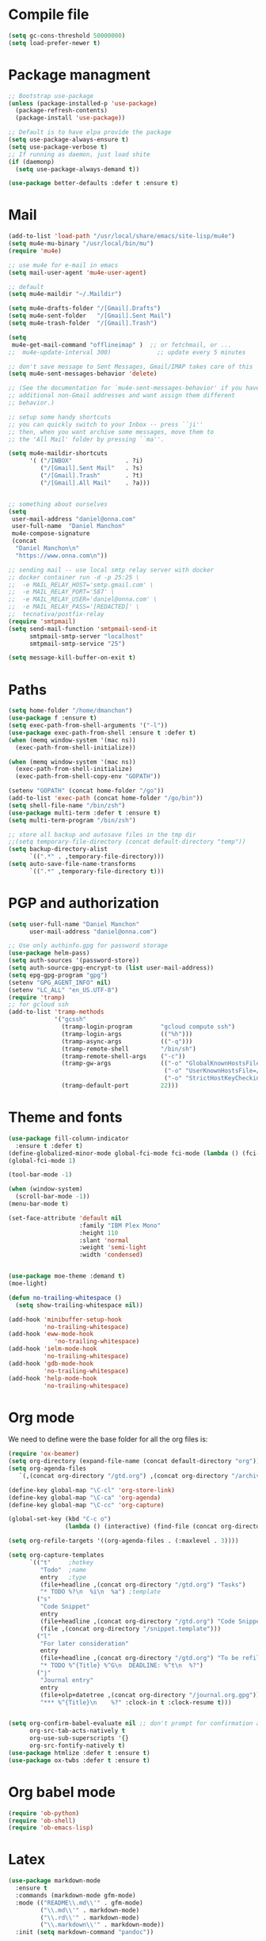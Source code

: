 * Compile file
#+BEGIN_SRC emacs-lisp :results value silent
(setq gc-cons-threshold 50000000)
(setq load-prefer-newer t)
#+END_SRC

* Package managment
#+BEGIN_SRC emacs-lisp :results value silent
;; Bootstrap use-package
(unless (package-installed-p 'use-package)
  (package-refresh-contents)
  (package-install 'use-package))

;; Default is to have elpa provide the package
(setq use-package-always-ensure t)
(setq use-package-verbose t)
;; If running as daemon, just load shite
(if (daemonp)
  (setq use-package-always-demand t))

(use-package better-defaults :defer t :ensure t)
#+END_SRC

* Mail
#+BEGIN_SRC emacs-lisp :results value silent
  (add-to-list 'load-path "/usr/local/share/emacs/site-lisp/mu4e")
  (setq mu4e-mu-binary "/usr/local/bin/mu")
  (require 'mu4e)

  ;; use mu4e for e-mail in emacs
  (setq mail-user-agent 'mu4e-user-agent)

  ;; default
  (setq mu4e-maildir "~/.Maildir")

  (setq mu4e-drafts-folder "/[Gmail].Drafts")
  (setq mu4e-sent-folder   "/[Gmail].Sent Mail")
  (setq mu4e-trash-folder  "/[Gmail].Trash")

  (setq
   mu4e-get-mail-command "offlineimap" )  ;; or fetchmail, or ...
  ;;  mu4e-update-interval 300)             ;; update every 5 minutes

  ;; don't save message to Sent Messages, Gmail/IMAP takes care of this
  (setq mu4e-sent-messages-behavior 'delete)

  ;; (See the documentation for `mu4e-sent-messages-behavior' if you have
  ;; additional non-Gmail addresses and want assign them different
  ;; behavior.)

  ;; setup some handy shortcuts
  ;; you can quickly switch to your Inbox -- press ``ji''
  ;; then, when you want archive some messages, move them to
  ;; the 'All Mail' folder by pressing ``ma''.

  (setq mu4e-maildir-shortcuts
        '( ("/INBOX"               . ?i)
           ("/[Gmail].Sent Mail"   . ?s)
           ("/[Gmail].Trash"       . ?t)
           ("/[Gmail].All Mail"    . ?a)))


  ;; something about ourselves
  (setq
   user-mail-address "daniel@onna.com"
   user-full-name  "Daniel Manchon"
   mu4e-compose-signature
   (concat
    "Daniel Manchon\n"
    "https://www.onna.com\n"))

  ;; sending mail -- use local smtp relay server with docker
  ;; docker container run -d -p 25:25 \                                                                               ~
  ;;  -e MAIL_RELAY_HOST='smtp.gmail.com' \
  ;;  -e MAIL_RELAY_PORT='587' \
  ;;  -e MAIL_RELAY_USER='daniel@onna.com' \
  ;;  -e MAIL_RELAY_PASS='[REDACTED]' \
  ;;  tecnativa/postfix-relay
  (require 'smtpmail)
  (setq send-mail-function 'smtpmail-send-it
        smtpmail-smtp-server "localhost"
        smtpmail-smtp-service "25")

  (setq message-kill-buffer-on-exit t)
#+END_SRC

* Paths
#+BEGIN_SRC emacs-lisp :results value silent
  (setq home-folder "/home/dmanchon")
  (use-package f :ensure t)
  (setq exec-path-from-shell-arguments '("-l"))
  (use-package exec-path-from-shell :ensure t :defer t)
  (when (memq window-system '(mac ns))
    (exec-path-from-shell-initialize))

  (when (memq window-system '(mac ns))
    (exec-path-from-shell-initialize)
    (exec-path-from-shell-copy-env "GOPATH"))

  (setenv "GOPATH" (concat home-folder "/go"))
  (add-to-list 'exec-path (concat home-folder "/go/bin"))
  (setq shell-file-name "/bin/zsh")
  (use-package multi-term :defer t :ensure t)
  (setq multi-term-program "/bin/zsh")

  ;; store all backup and autosave files in the tmp dir
  ;;(setq temporary-file-directory (concat default-directory "temp"))
  (setq backup-directory-alist
        `((".*" . ,temporary-file-directory)))
  (setq auto-save-file-name-transforms
        `((".*" ,temporary-file-directory t)))
#+END_SRC

* PGP and authorization
#+BEGIN_SRC emacs-lisp :results value silent
  (setq user-full-name "Daniel Manchon"
        user-mail-address "daniel@onna.com")

  ;; Use only authinfo.gpg for password storage
  (use-package helm-pass)
  (setq auth-sources '(password-store))
  (setq auth-source-gpg-encrypt-to (list user-mail-address))
  (setq epg-gpg-program "gpg")
  (setenv "GPG_AGENT_INFO" nil)
  (setenv "LC_ALL" "en_US.UTF-8")
  (require 'tramp)
  ;; for gcloud ssh
  (add-to-list 'tramp-methods
               '("gcssh"
                 (tramp-login-program        "gcloud compute ssh")
                 (tramp-login-args           (("%h")))
                 (tramp-async-args           (("-q")))
                 (tramp-remote-shell         "/bin/sh")
                 (tramp-remote-shell-args    ("-c"))
                 (tramp-gw-args              (("-o" "GlobalKnownHostsFile=/dev/null")
                                              ("-o" "UserKnownHostsFile=/dev/null")
                                              ("-o" "StrictHostKeyChecking=no")))
                 (tramp-default-port         22)))
#+END_SRC

* Theme and fonts
#+BEGIN_SRC emacs-lisp :results value silent
  (use-package fill-column-indicator
    :ensure t :defer t)
  (define-globalized-minor-mode global-fci-mode fci-mode (lambda () (fci-mode 1)))
  (global-fci-mode 1)

  (tool-bar-mode -1)

  (when (window-system)
    (scroll-bar-mode -1))
  (menu-bar-mode t)

  (set-face-attribute 'default nil
                      :family "IBM Plex Mono"
                      :height 110
                      :slant 'normal
                      :weight 'semi-light
                      :width 'condensed)


  (use-package moe-theme :demand t)
  (moe-light)

  (defun no-trailing-whitespace ()
    (setq show-trailing-whitespace nil))

  (add-hook 'minibuffer-setup-hook
            'no-trailing-whitespace)
  (add-hook 'eww-mode-hook
               'no-trailing-whitespace)
  (add-hook 'ielm-mode-hook
            'no-trailing-whitespace)
  (add-hook 'gdb-mode-hook
            'no-trailing-whitespace)
  (add-hook 'help-mode-hook
            'no-trailing-whitespace)
#+END_SRC

* Org mode
We need to define were the base folder for all the org files is:
#+BEGIN_SRC emacs-lisp :results value silent
  (require 'ox-beamer)
  (setq org-directory (expand-file-name (concat default-directory "org")))
  (setq org-agenda-files
     `(,(concat org-directory "/gtd.org") ,(concat org-directory "/archive.org")))

  (define-key global-map "\C-cl" 'org-store-link)
  (define-key global-map "\C-ca" 'org-agenda)
  (define-key global-map "\C-cc" 'org-capture)

  (global-set-key (kbd "C-c o")
                  (lambda () (interactive) (find-file (concat org-directory "/gtd.org"))))

  (setq org-refile-targets '((org-agenda-files . (:maxlevel . 3))))

  (setq org-capture-templates
        `(("t"     ;hotkey
           "Todo"  ;name
           entry   ;type
           (file+headline ,(concat org-directory "/gtd.org") "Tasks")
           "* TODO %?\n  %i\n  %a") ;template
          ("s"
           "Code Snippet"
           entry
           (file+headline ,(concat org-directory "/gtd.org") "Code Snippets")
           (file ,(concat org-directory "/snippet.template")))
          ("l"
           "For later consideration"
           entry
           (file+headline ,(concat org-directory "/gtd.org") "To be refiled")
           "* TODO %^{Title} %^G\n  DEADLINE: %^t\n  %?")
          ("j"
           "Journal entry"
           entry
           (file+olp+datetree ,(concat org-directory "/journal.org.gpg"))
           "*** %^{Title}\n    %?" :clock-in t :clock-resume t)))


  (setq org-confirm-babel-evaluate nil ;; don't prompt for confirmation about executing a block
        org-src-tab-acts-natively t
        org-use-sub-superscripts '{}
        org-src-fontify-natively t)
  (use-package htmlize :defer t :ensure t)
  (use-package ox-twbs :defer t :ensure t)
#+END_SRC

* Org babel mode
#+BEGIN_SRC emacs-lisp :results value silent
  (require 'ob-python)
  (require 'ob-shell)
  (require 'ob-emacs-lisp)
#+END_SRC

* Latex
#+BEGIN_SRC emacs-lisp :results value silent
(use-package markdown-mode
  :ensure t
  :commands (markdown-mode gfm-mode)
  :mode (("README\\.md\\'" . gfm-mode)
         ("\\.md\\'" . markdown-mode)
         ("\\.rd\\'" . markdown-mode)
         ("\\.markdown\\'" . markdown-mode))
  :init (setq markdown-command "pandoc"))
#+END_SRC

* Project
#+BEGIN_SRC emacs-lisp :results value silent
  (use-package flycheck
    :ensure t :defer t)

  (add-hook 'after-init-hook #'global-flycheck-mode)
  (use-package company :defer t :ensure t)
  (use-package multi-line :defer t :ensure t)
  (use-package projectile
    :ensure t
    :config
    (define-key projectile-mode-map (kbd "s-p") 'projectile-command-map)
    (define-key projectile-mode-map (kbd "C-c p") 'projectile-command-map)
    (projectile-mode +1))

  (use-package ag)
  (use-package helm-ag :defer t :ensure t)
  (use-package helm-projectile :defer t :ensure t
    :config
    (helm-projectile-on))

  (use-package lsp-mode :ensure t)
  ;; in case you are using client which is available as part of lsp refer to the
  ;; table bellow for the clients that are distributed as part of lsp-mode.el
  (require 'lsp-clients)
  (add-hook 'programming-mode-hook 'lsp)
  (use-package lsp-ui)
  (setq lsp-ui-sideline-enable nil)
  ;;(add-hook 'lsp-mode-hook 'lsp-ui-mode)

  (setq-default indent-tabs-mode nil)
  (global-company-mode)
  (global-set-key (kbd "TAB") #'company-indent-or-complete-common)
  (use-package docker-tramp :defer t :ensure t)
  (use-package yaml-mode :defer t :ensure t)

#+END_SRC

* JS/HTML/CSS/Typescript
#+BEGIN_SRC emacs-lisp :results value silent
(use-package typescript-mode :defer t :ensure t)
(use-package tide :defer t :ensure t)
(defun setup-tide-mode ()
  (interactive)
  (tide-setup)
  (flycheck-mode +1)
  (setq flycheck-check-syntax-automatically '(save mode-enabled))
  (eldoc-mode +1)
  (tide-hl-identifier-mode +1)
  ;; company is an optional dependency. You have to
  ;; install it separately via package-install
  ;; `M-x package-install [ret] company`
  (company-mode +1))

;; aligns annotation to the right hand side
(setq company-tooltip-align-annotations t)

;; formats the buffer before saving
(add-hook 'before-save-hook 'tide-format-before-save)
(add-hook 'typescript-mode-hook #'setup-tide-mode)
#+END_SRC

* Clojure

#+BEGIN_SRC emacs-lisp :results value silent
  (require 'ob-clojure)
  (use-package slime :ensure t :defer t)
  (setq org-babel-clojure-backend 'cider)
  (use-package cider :ensure t :defer t)
  (use-package clojure-mode :ensure t :defer t)
  (use-package paredit :ensure t :defer t)
  (use-package rainbow-delimiters :ensure t :defer t)

  (add-hook 'clojure-mode-hook 'rainbow-delimiters-mode)
  (add-hook 'clojure-mode-hook 'paredit-mode)
  (add-hook 'emacs-lisp-mode-hook 'paredit-mode)
  (setq cider-cljs-lein-repl
        "(do (require 'figwheel-sidecar.repl-api)
             (figwheel-sidecar.repl-api/start-figwheel!)
             (figwheel-sidecar.repl-api/cljs-repl))")

  (condition-case err
      (load (expand-file-name "~/quicklisp/slime-helper.el"))
    (error (princ (format "Loading package slime-helper: %s" err))))

  ;; Replace "sbcl" with the path to your implementation
  (setq inferior-lisp-program "sbcl")


#+END_SRC

* Python
Choose between elpy or anaconda-mode
#+BEGIN_SRC emacs-lisp :results value silent
  (use-package pyvenv)
  (pyvenv-mode)
  (use-package f)
  (defun ssbb-pyenv-hook ()
    "Automatically activates pyenv version if .python-version file exists."
    (f-traverse-upwards
     (lambda (path)
       (let ((pyenv-version-path (f-expand ".python-version" path)))
         (if (f-exists? pyenv-version-path)
             (pyvenv-mode (s-trim (f-read-text pyenv-version-path 'utf-8))))))))

  (add-hook 'find-file-hook 'ssbb-pyenv-hook)
  (add-to-list 'exec-path "~/.pyenv/shims")
  (setq python-check-command (expand-file-name "~/.pyenv/shims/flake8"))
  (setq python-check-command "flake8")
  (use-package realgud :defer t)

  ;; cleanup whitespace on save.  This is run as a before-save-hook
  ;; because it would throw flake8 errors on after-save-hook
  (add-hook 'before-save-hook 'whitespace-cleanup)

  ;; elpy
  (defun dmanchon/elpy-config ()
    (use-package elpy :defer t :ensure t)
    (elpy-enable)
    (setq elpy-rpc-backend "jedi"))

  ;; anaconda
  (defun dmanchon/anaconda-config ()
    (use-package anaconda-mode :defer t :ensure t)
    (add-hook 'python-mode-hook 'anaconda-mode)
    (add-hook 'python-mode-hook 'anaconda-eldoc-mode)
    (use-package company-anaconda :defer t :ensure t)
    (eval-after-load "company"
      '(add-to-list 'company-backends 'company-anaconda)))

  ;;(dmanchon/anaconda-config)
  (add-hook 'python-mode-hook 'flycheck-mode)
  (dmanchon/elpy-config)

  (add-hook 'python-mode-hook 'flycheck-mode)

  (defun dmanchon/elpy-occur-definitions ()
    (interactive)
    (let ((list-matching-lines-face nil))
      (occur "^ *\\(async def\\|def\\|class\\) "))
    (let ((window (get-buffer-window "*Occur*")))
      (if window
          (select-window window)
        (switch-to-buffer "*Occur*"))))

  (define-key elpy-mode-map (kbd "C-c C-o") 'dmanchon/elpy-occur-definitions)

#+END_SRC

* Golang
#+BEGIN_SRC emacs-lisp :results value silent
  (use-package go-projectile :defer t :ensure t)
  (use-package company-go :defer t :ensure t)
  (use-package go-mode :defer t :ensure t)

  (add-hook 'go-mode-hook 'flycheck-mode)
  (add-hook 'go-mode-hook #'lsp-go-enable)
  (add-hook 'before-save-hook 'gofmt-before-save)

  (add-hook 'go-mode-hook (lambda ()
                          (set (make-local-variable 'company-backends) '(company-go))
                          (company-mode)))
#+END_SRC

* Other programming languages
#+BEGIN_SRC emacs-lisp :results value silent
    (use-package groovy-mode :defer t :ensure t)
    (add-to-list 'auto-mode-alist '("\\Jenkinsfile\\'" . groovy-mode))
    (autoload 'prolog-mode "prolog" "Major mode for editing Prolog programs." t)
    (add-to-list 'auto-mode-alist '("\\.pl\\'" . prolog-mode))
    (use-package protobuf-mode :defer t :ensure t)

    (use-package merlin :defer t :ensure t)
    (setq merlin-command 'opam)  ; needed only if ocamlmerlin not already in your PATH
    (autoload 'merlin-mode "merlin" "Merlin mode" t)
    (add-hook 'tuareg-mode-hook 'merlin-mode)
    (add-hook 'caml-mode-hook 'merlin-mode)
    (condition-case err
        (load "/home/dmanchon/.opam/system/share/emacs/site-lisp/tuareg-site-file")
      (error (princ (format "Loading package slime-helper: %s" err))))

    (use-package dap-mode
      :ensure t
      :after lsp-mode
      :config
      (dap-mode t)
      (dap-ui-mode t))
    (require 'dap-java)
    (use-package lsp-java
      :ensure t
      :requires (lsp-ui-flycheck lsp-ui-sideline)
      :config
      (add-hook 'java-mode-hook  'lsp-java-enable)
      (add-hook 'java-mode-hook  'flycheck-mode)
      (add-hook 'java-mode-hook  'company-mode)
      (add-hook 'java-mode-hook  (lambda () (lsp-ui-flycheck-enable t)))
      (add-hook 'java-mode-hook  'lsp-ui-mode))
  (use-package company-lsp :ensure t)
  ;(push 'company-lsp company-backends)
#+END_SRC

* Git
#+BEGIN_SRC emacs-lisp :results value silent
(use-package magit :ensure t :defer t)
(setq magit-refresh-status-buffer nil)
(global-set-key (kbd "C-x g") 'magit-status)
(global-set-key [f2] 'magit-status)
#+END_SRC

* Ivy
#+BEGIN_SRC emacs-lisp :results value silent
    (use-package ace-window :ensure t :defer t
        :bind* (("C-x o" . ace-window)))

    (use-package ivy :ensure t :defer t
      :diminish ivy-mode
      :init (setq projectile-completion-system 'ivy)
      :bind
      (:map ivy-mode-map ("C-'" . ivy-avy))
      :config
      (ivy-mode 1)
      (setq ivy-use-virtual-buffers t)
      (setq ivy-height 10)
      (setq ivy-initial-inputs-alist nil)
      (setq ivy-count-format "%d/%d ")
      (setq ivy-virtual-abbreviate 'full) ; Show the full virtual file paths
      (setq ivy-extra-directories '("./")) ; default value: ("../" "./")
      (setq ivy-wrap t)
      (setq ivy-re-builders-alist '((swiper . ivy--regex-plus)
                                    (counsel-ag . ivy--regex-plus)
                                    (counsel-grep-or-swiper . ivy--regex-plus)
                                    (t . ivy--regex-plus))))

    (use-package counsel :ensure t :defer t
      :bind*
      (("M-x" . counsel-M-x)
       ("C-s" . swiper)
       ("C-c d d" . counsel-descbinds)
       ("C-c s a" . counsel-osx-app)
       ("C-c p a" . helm-projectile-ag)
       ("C-x C-f" . counsel-find-file)
       ("C-x r" . counsel-recentf)
       ("C-c g g" . counsel-git)
       ("C-c g G" . counsel-git-grep)
       ("C-x l" . counsel-locate)
       ("C-c g s" . counsel-grep-or-swiper)
       ("M-y" . counsel-yank-pop)
       ("C-c C-r" . ivy-resume)
       ("C-c i m" . counsel-imenu)
       ("C-c d s" . describe-symbol)
       :map ivy-minibuffer-map
       ("M-y" . ivy-next-line-and-call))
      :config
      (define-key ivy-minibuffer-map (kbd "<left>") 'counsel-up-directory)
      (define-key ivy-minibuffer-map (kbd "<right>") 'ivy-alt-done)
      (defun reloading (cmd)
        (lambda (x)
          (funcall cmd x)
          (ivy--reset-state ivy-last)))
      (defun given-file (cmd prompt) ; needs lexical-binding
        (lambda (source)
          (let ((target
                 (let ((enable-recursive-minibuffers t))
                   (read-file-name
                    (format "%s %s to:" prompt source)))))
            (funcall cmd source target 1))))
      (defun confirm-delete-file (x)
        (dired-delete-file x 'confirm-each-subdirectory))

      (ivy-add-actions
       'counsel-find-file
       `(("c" ,(given-file #'copy-file "Copy") "copy")
         ("d" ,(reloading #'confirm-delete-file) "delete")
         ("m" ,(reloading (given-file #'rename-file "Move")) "move")))
      (ivy-add-actions
       'helm-projectile-find-file
       `(("c" ,(given-file #'copy-file "Copy") "copy")
         ("d" ,(reloading #'confirm-delete-file) "delete")
         ("m" ,(reloading (given-file #'rename-file "Move")) "move")
         ("b" counsel-find-file-cd-bookmark-action "cd bookmark")))

      (setq counsel-find-file-at-point t)
      ;; ignore . files or temporary files
      (setq counsel-find-file-ignore-regexp
            (concat
             ;; File names beginning with # or .
             "\\(?:q
        \\`[#.]\\)"
             ;; File names ending with # or ~
             "\\|\\(?:\\`.+?[#~]\\'\\)")))

    (setq ivy-display-style 'fancy)
    (use-package ivy-hydra :defer t :ensure t)
    (use-package counsel-osx-app :defer t :ensure t)
#+END_SRC

* Navigation
#+BEGIN_SRC emacs-lisp :results value silent
  (use-package expand-region
    :defer t :ensure t)
  (global-set-key (kbd "C-.") 'er/expand-region)
  (global-set-key (kbd "C->") 'er/contract-region)

  (when (string= system-type "darwin")
    (setq dired-use-ls-dired nil))

  (use-package avy
    :ensure t
    :bind ("M-s" . avy-goto-char))

  (use-package undo-tree :defer t :ensure t)
  (require 'undo-tree)
  (global-undo-tree-mode)

  (use-package neotree :defer t :ensure t)
  (require 'neotree)
  (global-set-key [f3] 'neotree-toggle)
  (global-set-key [f4] 'eshell)

  (require 'recentf)
  (recentf-mode 1)
  (setq recentf-max-menu-items 100)
  (setq recentf-max-saved-items 200)
  (add-hook 'prog-mode-hook (lambda ()
                              (linum-mode t)
                              (electric-pair-mode)))
  (show-paren-mode)       ; Automatically highlight parenthesis pairs
  (setq show-paren-delay 0) ; show the paren match immediately


  (use-package hl-line
   :config (set-face-background 'hl-line "LightGoldenrod2"))
  (global-hl-line-mode)

  (defalias 'yes-or-no-p 'y-or-n-p)
  (setq confirm-kill-emacs 'y-or-n-p)

  (use-package diff-hl
   :init (global-diff-hl-mode)
   :config (add-hook 'vc-checkin-hook 'diff-hl-update))

  (global-set-key (kbd "C-+") 'text-scale-increase)
  (global-set-key (kbd "C--") 'text-scale-decrease)

  (setq org-src-fontify-natively t)

  (use-package guide-key
    :ensure t
    :config
    (setq guide-key/guide-key-sequence '("C-c" "C-x"))
    (setq guide-key/recursive-key-sequence-flag t)
    (setq guide-key/idle-delay 1)
    (setq guide-key/popup-window-position 'bottom)
    (guide-key-mode 1))

  (use-package docker
    :defer t
    :diminish
    )
  (use-package dockerfile-mode
    :defer t
    )
#+END_SRC

* Nix
#+BEGIN_SRC emacs-lisp :results value silent
(use-package nix-mode
   :defer t :ensure t)
#+END_SRC

* Services
#+BEGIN_SRC emacs-lisp :results value silent
(use-package prodigy :defer t :ensure t)
#+END_SRC

